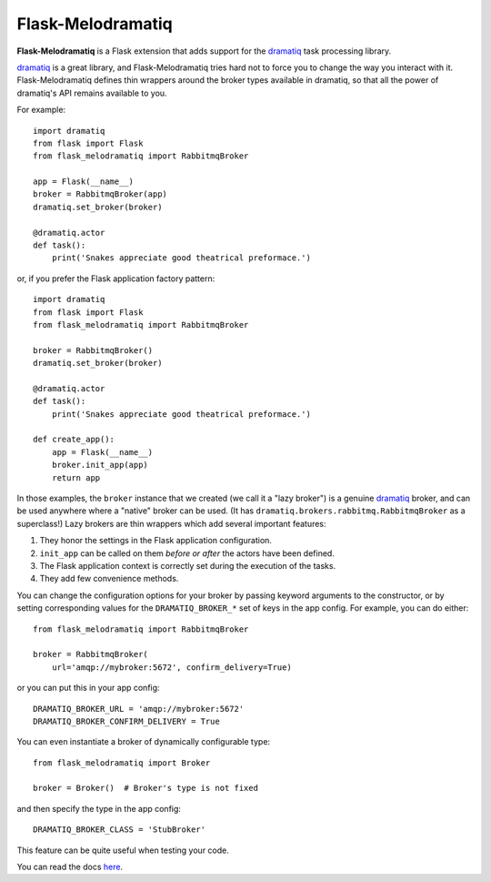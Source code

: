 Flask-Melodramatiq
==================

**Flask-Melodramatiq** is a Flask extension that adds support for the
`dramatiq`_ task processing library.

`dramatiq`_ is a great library, and Flask-Melodramatiq tries hard not
to force you to change the way you interact with
it. Flask-Melodramatiq defines thin wrappers around the broker types
available in dramatiq, so that all the power of dramatiq's API remains
available to you.

For example::

  import dramatiq
  from flask import Flask
  from flask_melodramatiq import RabbitmqBroker

  app = Flask(__name__)
  broker = RabbitmqBroker(app)
  dramatiq.set_broker(broker)

  @dramatiq.actor
  def task():
      print('Snakes appreciate good theatrical preformace.')

or, if you prefer the Flask application factory pattern::

  import dramatiq
  from flask import Flask
  from flask_melodramatiq import RabbitmqBroker

  broker = RabbitmqBroker()
  dramatiq.set_broker(broker)

  @dramatiq.actor
  def task():
      print('Snakes appreciate good theatrical preformace.')

  def create_app():
      app = Flask(__name__)
      broker.init_app(app)
      return app

In those examples, the ``broker`` instance that we created (we call it
a "lazy broker") is a genuine `dramatiq`_ broker, and can be used
anywhere where a "native" broker can be used. (It has
``dramatiq.brokers.rabbitmq.RabbitmqBroker`` as a superclass!)  Lazy
brokers are thin wrappers which add several important features:

1. They honor the settings in the Flask application configuration.

2. ``init_app`` can be called on them *before or after* the
   actors have been defined.

3. The Flask application context is correctly set during the execution
   of the tasks.

4. They add few convenience methods.

You can change the configuration options for your broker by passing
keyword arguments to the constructor, or by setting corresponding
values for the ``DRAMATIQ_BROKER_*`` set of keys in the app
config. For example, you can do either::

   from flask_melodramatiq import RabbitmqBroker

   broker = RabbitmqBroker(
       url='amqp://mybroker:5672', confirm_delivery=True)

or you can put this in your app config::

   DRAMATIQ_BROKER_URL = 'amqp://mybroker:5672'
   DRAMATIQ_BROKER_CONFIRM_DELIVERY = True

You can even instantiate a broker of dynamically configurable type::

  from flask_melodramatiq import Broker

  broker = Broker()  # Broker's type is not fixed

and then specify the type in the app config::

   DRAMATIQ_BROKER_CLASS = 'StubBroker'

This feature can be quite useful when testing your code.


You can read the docs `here`_.


.. _here: https://flask-melodramatiq.readthedocs.io/en/latest/
.. _dramatiq: https://github.com/Bogdanp/dramatiq
